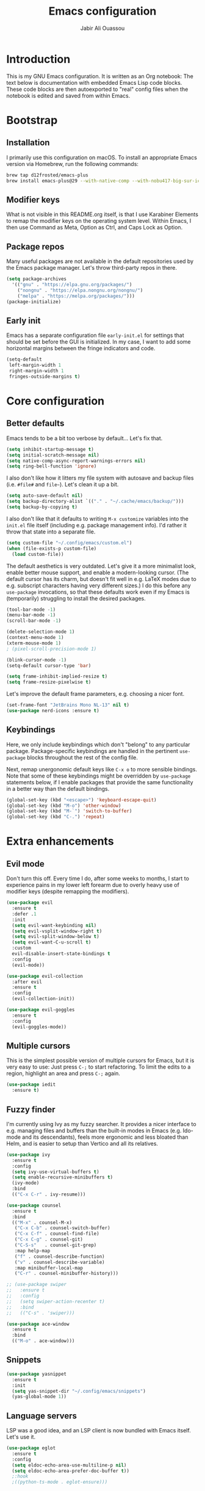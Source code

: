 #+title: Emacs configuration
#+author: Jabir Ali Ouassou
#+property: header-args :tangle init.el

* Introduction
This is my GNU Emacs configuration.  It is written as an Org notebook: The text below is documentation with embedded Emacs Lisp code blocks.  These code blocks are then autoexported to "real" config files when the notebook is edited and saved from within Emacs.

* Bootstrap
** Installation
I primarily use this configuration on macOS.  To install an appropriate Emacs version via Homebrew, run the following commands:

#+begin_src bash :tangle no
  brew tap d12frosted/emacs-plus
  brew install emacs-plus@29 --with-native-comp --with-nobu417-big-sur-icon
#+end_src

** Modifier keys
What is not visible in this README.org itself, is that I use Karabiner Elements to remap the modifier keys on the operating system level.  Within Emacs, I then use Command as Meta, Option as Ctrl, and Caps Lock as Option.

** Package repos
Many useful packages are not available in the default repositories used by the Emacs package manager.  Let's throw third-party repos in there.

#+begin_src emacs-lisp
  (setq package-archives 
	'(("gnu" . "https://elpa.gnu.org/packages/")
	  ("nongnu" . "https://elpa.nongnu.org/nongnu/")
	  ("melpa" . "https://melpa.org/packages/")))
  (package-initialize)
#+end_src

** Early init
Emacs has a separate configuration file =early-init.el= for settings that should be set before the GUI is initialized.  In my case, I want to add some horizontal margins between the fringe indicators and code.

#+begin_src emacs-lisp :tangle early-init.el
  (setq-default
   left-margin-width 1
   right-margin-width 1
   fringes-outside-margins t)
#+end_src

* Core configuration
** Better defaults
Emacs tends to be a bit too verbose by default...  Let's fix that.

#+begin_src emacs-lisp
  (setq inhibit-startup-message t)
  (setq initial-scratch-message nil)
  (setq native-comp-async-report-warnings-errors nil)
  (setq ring-bell-function 'ignore)
#+end_src

I also don't like how it litters my file system with autosave and backup files (i.e. =#file#= and =file~=).  Let's clean it up a bit.

#+begin_src emacs-lisp
  (setq auto-save-default nil)
  (setq backup-directory-alist `(("." . "~/.cache/emacs/backup/")))
  (setq backup-by-copying t)
#+end_src

I also don't like that it defaults to writing =M-x customize= variables into the =init.el= file itself (including e.g. package management info).  I'd rather it throw that state into a separate file.

#+begin_src emacs-lisp
  (setq custom-file "~/.config/emacs/custom.el")
  (when (file-exists-p custom-file)
    (load custom-file))
#+end_src

The default aesthetics is very outdated.  Let's give it a more minimalist look, enable better mouse support, and enable a modern-looking cursor.  (The default cursor has its charm, but doesn't fit well in e.g. LaTeX modes due to e.g. subscript characters having very different sizes.)  I do this before any =use-package= invocations, so that these defaults work even if my Emacs is (temporarily) struggling to install the desired packages.
#+begin_src emacs-lisp
  (tool-bar-mode -1)
  (menu-bar-mode -1)
  (scroll-bar-mode -1)

  (delete-selection-mode 1)
  (context-menu-mode 1)
  (xterm-mouse-mode 1)
  ; (pixel-scroll-precision-mode 1)

  (blink-cursor-mode -1)
  (setq-default cursor-type 'bar)

  (setq frame-inhibit-implied-resize t)
  (setq frame-resize-pixelwise t)
#+end_src

Let's improve the default frame parameters, e.g. choosing a nicer font.
#+begin_src emacs-lisp
  (set-frame-font "JetBrains Mono NL-13" nil t)
  (use-package nerd-icons :ensure t)
#+end_src

** Keybindings
Here, we only include keybindings which don't "belong" to any particular package.  Package-specific keybindings are handled in the pertinent =use-package= blocks throughout the rest of the config file.

Next, remap unergonomic default keys like =C-x o= to more sensible bindings.  Note that some of these keybindings might be overridden by =use-package= statements below, if I enable packages that provide the same functionality in a better way than the default bindings.

#+begin_src emacs-lisp
  (global-set-key (kbd "<escape>") 'keyboard-escape-quit)
  (global-set-key (kbd "M-o") 'other-window)
  (global-set-key (kbd "M-`") 'switch-to-buffer)
  (global-set-key (kbd "C-.") 'repeat)
#+end_src

* Extra enhancements
** Evil mode
Don't turn this off. Every time I do, after some weeks to months, I start to experience pains in my lower left forearm due to overly heavy use of modifier keys (despite remapping the modifiers).

#+begin_src emacs-lisp
  (use-package evil
    :ensure t
    :defer .1
    :init
    (setq evil-want-keybinding nil)
    (setq evil-vsplit-window-right t)
    (setq evil-split-window-below t)
    (setq evil-want-C-u-scroll t)
    :custom
    evil-disable-insert-state-bindings t
    :config
    (evil-mode))

  (use-package evil-collection
    :after evil
    :ensure t
    :config
    (evil-collection-init))

  (use-package evil-goggles
    :ensure t
    :config
    (evil-goggles-mode))
#+end_src

** Multiple cursors
This is the simplest possible version of multiple cursors for Emacs, but it is very easy to use: Just press =C-;= to start refactoring. To limit the edits to a region, highlight an area and press =C-;= again.

#+begin_src emacs-lisp
  (use-package iedit
    :ensure t)
#+end_src


** Fuzzy finder
I'm currently using Ivy as my fuzzy searcher.  It provides a nicer interface to e.g. managing files and buffers than the built-in modes in Emacs (e.g. Ido-mode and its descendants), feels more ergonomic and less bloated than Helm, and is easier to setup than Vertico and all its relatives.

#+begin_src emacs-lisp
  (use-package ivy
    :ensure t
    :config
    (setq ivy-use-virtual-buffers t)
    (setq enable-recursive-minibuffers t)
    (ivy-mode)
    :bind
    (("C-x C-r" . ivy-resume)))

  (use-package counsel
    :ensure t
    :bind
    (("M-x" . counsel-M-x)
     ("C-x C-b" . counsel-switch-buffer)
     ("C-x C-f" . counsel-find-file)
     ("C-x C-g" . counsel-git)
     ("C-S-s"   . counsel-git-grep)
     :map help-map
     ("f" . counsel-describe-function)
     ("v" . counsel-describe-variable)
     :map minibuffer-local-map
     ("C-r" . counsel-minibuffer-history)))

  ;; (use-package swiper
  ;;   :ensure t
  ;;   :config
  ;;   (setq swiper-action-recenter t)
  ;;   :bind
  ;;   (("C-s" . 'swiper)))

  (use-package ace-window
    :ensure t
    :bind
    (("M-o" . ace-window)))
#+end_src

** Snippets
#+begin_src emacs-lisp
  (use-package yasnippet
    :ensure t
    :init
    (setq yas-snippet-dir "~/.config/emacs/snippets")
    (yas-global-mode 1))
#+end_src

** Language servers
LSP was a good idea, and an LSP client is now bundled with Emacs itself.  Let's use it.

#+begin_src emacs-lisp
  (use-package eglot
    :ensure t
    :config
    (setq eldoc-echo-area-use-multiline-p nil)
    (setq eldoc-echo-area-prefer-doc-buffer t))
    ;:hook
    ;((python-ts-mode . eglot-ensure)))
#+end_src

** Discoverability
Give some interactive help when I don't remember the exact keybinding for something.

#+begin_src emacs-lisp
  (use-package which-key
    :ensure t
    :config
    (which-key-mode 1))
#+end_src

** Aesthetics
Doom Emacs has produced a very nice collection of themes, as well as a modeline configuration that is nicer than the Emacs default.

#+begin_src emacs-lisp
  (use-package doom-themes
    :ensure t
    :config
    (load-theme 'doom-gruvbox-light))

  (use-package doom-modeline
    :ensure t
    :config
    (doom-modeline-mode))
#+end_src

* Language support
*** Org-mode
#+begin_src emacs-lisp
  (use-package org
    :ensure t
    :config
    (setq org-pretty-entities t)
    (setq org-startup-indented t))

    ;(setq org-pretty-entities-include-sub-superscripts nil)
    ;; :hook
    ;; ((org-mode . org-cdlatex-mode)
    ;;  (org-mode . visual-line-mode)))

  (use-package org-babel
    :no-require
    :config
    (org-babel-do-load-languages
     'org-babel-load-languages
     '((emacs-lisp . t)
       (python . t)))
    (add-to-list 'org-babel-default-header-args '(:wrap . "results"))
    (setq org-babel-default-header-args:python '((:python . "python3") (:results . "output")))
    (setq org-confirm-babel-evaluate nil)
    (setq org-babel-results-keyword "results")
    (add-to-list 'org-latex-packages-alist '("" "eulervm" t)))
#+end_src

** Python
** LaTeX
#+begin_src emacs-lisp
  (use-package tex
    :ensure auctex
    :config
    (setq TeX-auto-save t)
    :hook
    ((LaTeX-mode . cdlatex-mode)
     (LaTeX-mode . prettify-symbols-mode)))

  (use-package xenops
    :ensure xenops
    :config
    (setq xenops-math-image-scale-factor 1.4)
    ; (setq xenops-reveal-on-entry t)
    :hook
    ((org-mode . xenops-mode)
     (latex-mode . xenops-mode)
     (LaTeX-mode . xenops-mode)))
#+end_src

** Markdown
#+begin_src emacs-lisp
  (use-package markdown-mode
    :ensure t)
#+end_src

* Personal scripts
** Goto definition
By default, =M-.= jumps to the definition of a symbol (via LSP if you use Eglot), but it's not easy to actually read the code without manually pressing =C-l-= a couple of times.  This fixes that issue.  (Could probably be rewritten in a cleaner way as an advice to the relevant =xref= function.)
#+begin_src emacs-lisp
  (defun my/goto-def ()
    (interactive)
    (call-interactively 'xref-find-definitions)
    (recenter-top-bottom 0))

  (global-set-key (kbd "M-.") 'my/goto-def)
#+end_src

** History navigation
Many commands set the mark automatically when you jump around in a file; for instance, =C-s= / =C-r= / =M-<= / =M->= all do this.  You can also set the mark manually using =C-SPC C-SPC=.  It can therefore be useful to have some keybindings to more easily navigate these marks.  The default =C-u C-SPC= only goes one direction through the mark ring, and moreover is not so convenient to type cf. e.g. Sublime's =C--= and Vim's =C-o=.  The bindings I chose here are similar to the history navigation in a web browser.

#+begin_src emacs-lisp
  (defun my/mark-ring-backward ()
    "Retreat through the mark ring."
    (interactive)
    (pop-to-mark-command))

  (defun my/mark-ring-forward ()
    "Advance through the mark ring."
    (interactive)
    (when mark-ring
      (setq mark-ring (cons (copy-marker (mark-marker)) mark-ring))
      (set-marker (mark-marker) (car (last mark-ring)) (current-buffer))
      (when (null (mark t)) (ding))
      (setq mark-ring (nbutlast mark-ring))
      (goto-char (marker-position (car (last mark-ring))))))

  (global-set-key (kbd "M-[") 'my/mark-ring-backward)
  (global-set-key (kbd "M-]") 'my/mark-ring-forward)
  #+end_src
  
** Zotero integration
It's not uncommon that I'm working on a LaTeX manuscript or Python script, and need to quickly look up something in a paper stored in my Zotero library.  This function let's me do that from within emacs.

#+begin_src emacs-lisp
  (defun my/select-and-open-pdf ()
    "Select a PDF file from the Zotero storage directory and open it in pdf-view mode."
    (interactive)
    (let* ((pdf-files (f-entries "~/Zotero/storage"
				 (lambda (f) (equal "pdf" (f-ext f)))
				 t))
	   (selected-file (ivy-read "Select PDF: " pdf-files)))
      (when selected-file
	(find-file-other-window selected-file)
	(pdf-view-mode)
	(pdf-view-themed-minor-mode))))

  (global-set-key (kbd "C-c z") 'my/select-and-open-pdf)
#+end_src

** Kill word
#+begin_src emacs-lisp
 (defun my/C-w-dwim (&optional arg)
    "Kill either a region or the preceding word.
    This essentially merges the default keybindings of Emacs and Bash.
    With prefix arg N, delete backward to the start of the Nth word."
    (interactive "P")
    (cond ((use-region-p)
	   (kill-region (region-beginning) (region-end)))
	  (arg
	   (backward-kill-word (prefix-numeric-value arg)))
	  (t (backward-kill-word 1))))

  (global-set-key (kbd "C-w") 'my/C-w-dwim)
#+end_src

** Scratch note
#+begin_src emacs-lisp
  (defun my/scratch ()
    (interactive)
    (find-file (concat "~/Notes/Scratch/" (format-time-string "%Y%m%d%H%M%S.org"))))

  (global-set-key (kbd "C-c c") 'my/scratch)
#+end_src

* Future work
** Inbox
This is a mixture of stuff that was directly imported from my previous non-literate configuration file, and stuff that has been added later as "experimental" configuration.  Over time, I intend to gradually move stuff from here to other sections -- or remove them if no longer needed.

#+begin_src emacs-lisp
    (use-package adaptive-wrap
      :ensure t
      :hook
      ((visual-line-mode . adaptive-wrap-prefix-mode)))

    ;; Useful for customization/scripting.
    (use-package f
      :ensure t)

    ;; Automatically install and use tree-sitter.
    ;; (use-package treesit-auto
    ;;   :config
    ;;   (setq treesit-auto-install 'prompt)
    ;;   (global-treesit-auto-mode))

    (use-package pdf-tools
      :ensure t)

    (use-package windmove
      :ensure nil
      :config
      (windmove-mode 1))

    (use-package outline
      :hook
      ((python-ts-mode . outline-minor-mode)
       (LaTeX-mode . outline-minor-mode)))

    (use-package multi-vterm
      :ensure t)

  (define-prefix-command 'my-leader-map)
  (global-set-key (kbd "C-SPC") 'my-leader-map)
  (keymap-set evil-motion-state-map "SPC" 'my-leader-map)
  (keymap-set evil-normal-state-map "SPC" 'my-leader-map)

  (evil-define-key nil my-leader-map
      ;; add your bindings here:
      "SPC" 'switch-to-buffer
      "B"  'project-switch-to-buffer
      "pf" 'project-find-file
      "ps" 'project-shell-command
      "s"  'save-buffer
      ;; etc.
      )
#+end_src

** Wishlist
This is a list of things that I want to implement in my config at some point, when I get time and energy for it.

- Make =C-a= and =C-e= jump to the beginning of the actual line (not the visual line) if it is already at the beginning of the visual line.  This would mimick the behavior of Sublime Text when pressing =Cmd-Left= and =Cmd-Right= repeatedly, and makes it much easier to work with files with line wrapping.

# Local Variables: 
# eval: (add-hook 'after-save-hook (lambda () (org-babel-tangle) (load-file user-init-file)) nil t)
# End:
